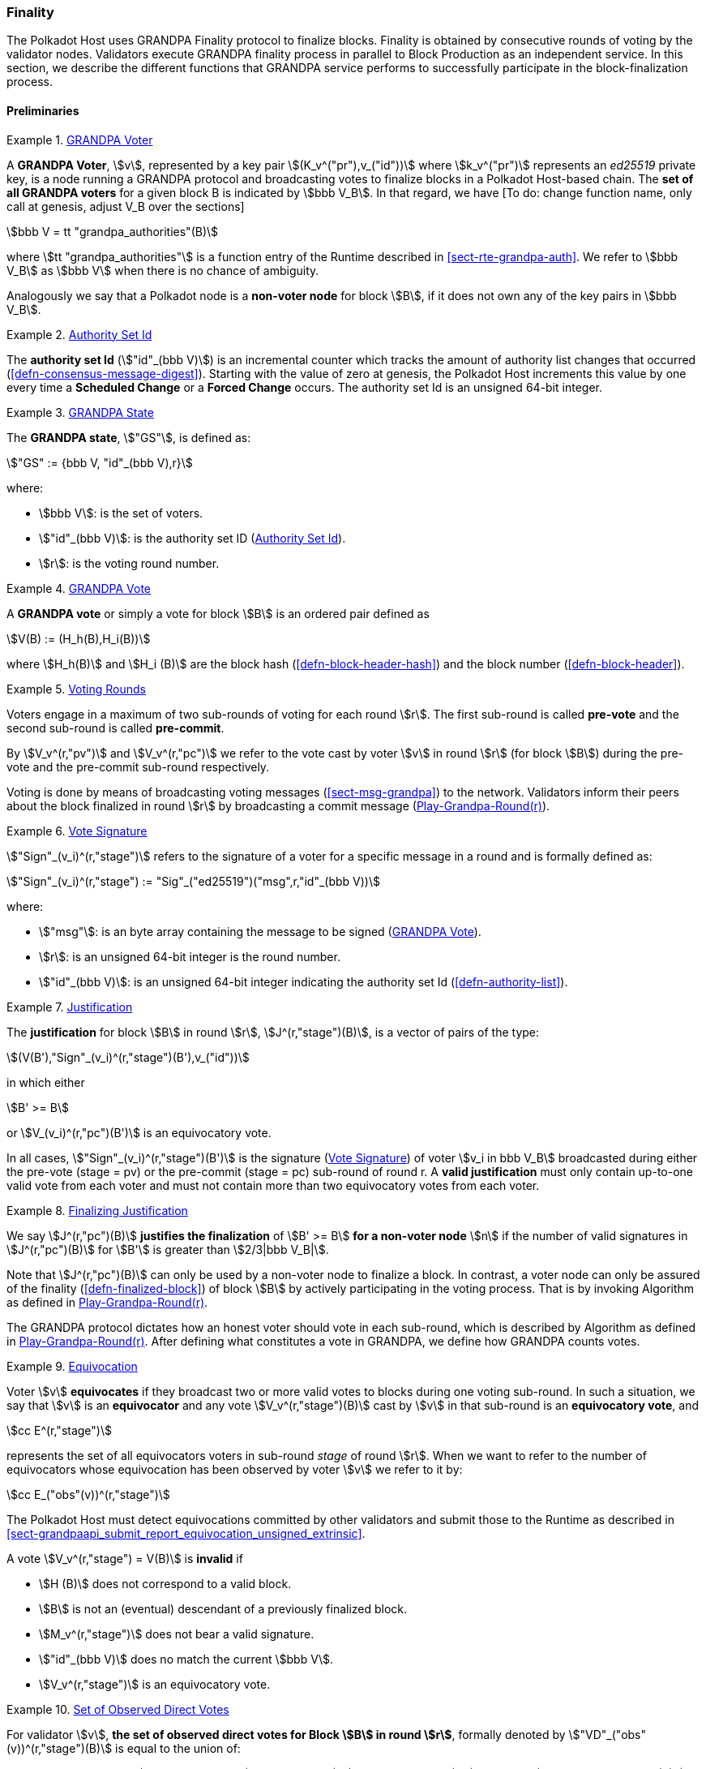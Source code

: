 [#sect-finality]
=== Finality

The Polkadot Host uses GRANDPA Finality protocol to finalize blocks.
Finality is obtained by consecutive rounds of voting by the validator
nodes. Validators execute GRANDPA finality process in parallel to Block
Production as an independent service. In this section, we describe the
different functions that GRANDPA service performs to successfully
participate in the block-finalization process.

==== Preliminaries

[#defn-grandpa-voter]
.<<defn-grandpa-voter, GRANDPA Voter>>
====
A *GRANDPA Voter*,
stem:[v], represented by a key pair
stem:[(K_v^("pr"),v_("id"))]
where stem:[k_v^("pr")] represents an
_ed25519_ private key, is a
node running a GRANDPA protocol and broadcasting votes to finalize
blocks in a Polkadot Host-based chain. The *set of all GRANDPA voters*
for a given block B is indicated by stem:[bbb V_B]. In that
regard, we have [To do: change function name, only call at genesis,
adjust V_B over the sections]

[stem]
++++
bbb V = tt "grandpa_authorities"(B)
++++

where stem:[tt "grandpa_authorities"] is a function entry of the Runtime
described in <<sect-rte-grandpa-auth>>. We refer to stem:[bbb V_B] as
stem:[bbb V] when there is no chance of ambiguity.

Analogously we say that a Polkadot node is a *non-voter node* for block
stem:[B], if it does not own any of the key pairs in
stem:[bbb V_B].
====

[#defn-authority-set-id]
.<<defn-authority-set-id, Authority Set Id>>
====
The *authority set Id* (stem:["id"_(bbb V)]) is an incremental counter which
tracks the amount of authority list changes that occurred
(<<defn-consensus-message-digest>>). Starting with the value of zero at genesis,
the Polkadot Host increments this value by one every time a *Scheduled Change*
or a *Forced Change* occurs. The authority set Id is an unsigned 64-bit integer.
====

[#defn-grandpa-state]
.<<defn-grandpa-state, GRANDPA State>>
====
The *GRANDPA state*, stem:["GS"], is defined as:

[stem]
++++
"GS" := {bbb V, "id"_(bbb V),r}
++++

where:

* stem:[bbb V]: is the set of voters.
* stem:["id"_(bbb V)]: is the authority set ID (<<defn-authority-set-id>>).
* stem:[r]: is the voting round number.
====

[#defn-vote]
.<<defn-vote, GRANDPA Vote>>
====
A *GRANDPA vote* or simply a vote for block stem:[B] is an ordered pair defined
as

[stem]
++++
V(B) := (H_h(B),H_i(B))
++++

where stem:[H_h(B)] and stem:[H_i (B)] are the block hash
(<<defn-block-header-hash>>) and the block number (<<defn-block-header>>).
====

[#defn-voting-rounds]
.<<defn-voting-rounds, Voting Rounds>>
====
Voters engage in a maximum of two sub-rounds of voting for each round stem:[r].
The first sub-round is called *pre-vote* and the second sub-round is called
*pre-commit*.

By stem:[V_v^(r,"pv")] and stem:[V_v^(r,"pc")] we refer to the vote cast by
voter stem:[v] in round stem:[r] (for block stem:[B]) during the pre-vote and
the pre-commit sub-round respectively.

Voting is done by means of broadcasting voting messages (<<sect-msg-grandpa>>)
to the network. Validators inform their peers about the block finalized in round
stem:[r] by broadcasting a commit message (<<algo-grandpa-round>>).
====

[#defn-sign-round-vote]
.<<defn-sign-round-vote, Vote Signature>>
====
stem:["Sign"_(v_i)^(r,"stage")] refers to the signature of a voter for a specific
message in a round and is formally defined as:

[stem]
++++
"Sign"_(v_i)^(r,"stage") := "Sig"_("ed25519")("msg",r,"id"_(bbb V))
++++

where:

* stem:["msg"]: is an byte array containing the message to be signed
(<<defn-vote>>).
* stem:[r]: is an unsigned 64-bit integer is the round number.
* stem:["id"_(bbb V)]: is an unsigned 64-bit integer indicating the authority
set Id (<<defn-authority-list>>).
====

[#defn-grandpa-justification]
.<<defn-grandpa-justification, Justification>>
====
The *justification* for block stem:[B] in round stem:[r],
stem:[J^(r,"stage")(B)], is a vector of pairs of the type:

[stem]
++++
(V(B'),"Sign"_(v_i)^(r,"stage")(B'),v_("id"))
++++

in which either

[stem]
++++
B' >= B
++++

or stem:[V_(v_i)^(r,"pc")(B')] is an equivocatory vote.

In all cases, stem:["Sign"_(v_i)^(r,"stage")(B')] is the signature
(<<defn-sign-round-vote>>) of voter stem:[v_i in bbb V_B] broadcasted during
either the pre-vote (stage = pv) or the pre-commit (stage = pc) sub-round of
round r. A *valid justification* must only contain up-to-one valid vote from
each voter and must not contain more than two equivocatory votes from each
voter.
====

[#defn-finalizing-justification]
.<<defn-finalizing-justification, Finalizing Justification>>
====
We say stem:[J^(r,"pc")(B)] *justifies the finalization* of stem:[B' >= B] *for
a non-voter node* stem:[n] if the number of valid signatures in
stem:[J^(r,"pc")(B)] for stem:[B'] is greater than stem:[2/3|bbb V_B|].

Note that stem:[J^(r,"pc")(B)] can only be used by a non-voter node to finalize
a block. In contrast, a voter node can only be assured of the finality
(<<defn-finalized-block>>) of block stem:[B] by actively participating in the
voting process. That is by invoking Algorithm as defined in
<<algo-grandpa-round>>.

The GRANDPA protocol dictates how an honest voter should vote in each sub-round,
which is described by Algorithm as defined in <<algo-grandpa-round>>. After
defining what constitutes a vote in GRANDPA, we define how GRANDPA counts votes.
====

[#defn-equivocation]
.<<defn-equivocation, Equivocation>>
====
Voter stem:[v] *equivocates* if they broadcast two or more valid votes to blocks
during one voting sub-round. In such a situation, we say that stem:[v] is an
*equivocator* and any vote stem:[V_v^(r,"stage")(B)] cast by stem:[v] in that
sub-round is an *equivocatory vote*, and

[stem]
++++
cc E^(r,"stage")
++++

represents the set of all equivocators voters in sub-round _stage_ of
round stem:[r]. When we want to refer to the number of equivocators whose
equivocation has been observed by voter stem:[v] we refer to it by:

[stem]
++++
cc E_("obs"(v))^(r,"stage")
++++

The Polkadot Host must detect equivocations committed by other validators and
submit those to the Runtime as described in
<<sect-grandpaapi_submit_report_equivocation_unsigned_extrinsic>>.

A vote stem:[V_v^(r,"stage") = V(B)] is *invalid* if

* stem:[H (B)] does not correspond to a valid block.
* stem:[B] is not an (eventual) descendant of a previously finalized block.
* stem:[M_v^(r,"stage")] does not bear a valid signature.
* stem:["id"_(bbb V)] does no match the current stem:[bbb V].
* stem:[V_v^(r,"stage")] is an equivocatory vote.
====

[#defn-observed-direct-votes]
.<<defn-observed-direct-votes, Set of Observed Direct Votes>>
====
For validator stem:[v], *the set of observed direct votes for Block stem:[B] in
round stem:[r]*, formally denoted by stem:["VD"_("obs"(v))^(r,"stage")(B)] is
equal to the union of:

* set of _valid_ votes stem:[V_(v_i)^(r,"stage")] cast in round stem:[r] and
received by stem:[v] such that stem:[V_(v_i)^(r,"stage") = V(B)].
====

[#defn-observed-votes]
.<<defn-observed-votes, Set of Total Observed Votes>>
====
We refer to *the set of total votes observed by voter stem:[v] in sub-round
_stage_ of round stem:[r]* by stem:[V_("obs"(v))^(r,"stage")].

The *set of all observed votes by stem:[v] in the sub-round stage of round
stem:[r] for block stem:[B]*, *stem:[V_("obs"(v))^(r,"stage")]* is equal to all
of the observed direct votes cast for block stem:[B] and all of the stem:[B]’s
descendants defined formally as:

[stem]
++++
V_("obs"(v))^(r,"stage")(B) := uuu_(v_i in bbb V, B >= B') "VD"_("obs"(v))^(r,"stage")(B')
++++

The *total number of observed votes for Block stem:[B] in round stem:[r]* is
defined to be the size of that set plus the total number of equivocator voters:

[stem]
++++
#V_("obs"(v))^(r,"stage")(B) := |V_("obs"(v))^(r,"stage")(B)|+|cc E_("obs"(v))^(r,"stage")|
++++

Note that for genesis state we always have
stem:[#V_("obs"(v))^(r,"pv")(B) = |bbb V|].
====

[#defn-total-potential-votes]
.<<defn-total-potential-votes, Set of Total Potential Votes>>
====
Let stem:[V_("unobs"(v))^(r,"stage")] be the set of voters whose vote in the
given stage has not been received. We define the *total number of potential
votes for Block stem:[B] in round stem:[r]* to be:

[stem]
++++
#V_("obs"(v),"pot")^(r,"stage")(B) := |V_("obs"(v))^(r,"stage")(B)|+|V_("unobs"(v))^(r,"stage")|+"Min"(1/3|bbb V|,|bbb V|-|V_("obs"(v))^(r,"stage")(B)|-|V_("unobs"(v))^(r,"stage")|)
++++
====

[#defn-grandpa-ghost]
.<<defn-grandpa-ghost, Current Pre-Voted Block>>
====
The current *pre-voted* block stem:[B_v^(r,"pv")] also know as GRANDPA GHOST is
the block chosen by Algorithm as described in <<algo-grandpa-ghost>>:

[stem]
++++
B_v^(r,"pv") := "GRANDPA-GHOST"(r)
++++

Finally, we define when a voter stem:[v] sees a round as completable, that is
when they are confident that stem:[B_v^(r,"pv")] is an upper bound for what is
going to be finalized in this round.
====

[#defn-grandpa-completable]
.<<defn-grandpa-completable, Completable Round>>
====
We say that
round stem:[r] is *completable* if
stem:[|V_("obs"(v))^(r,"pc")|+ cc E_("obs"(v))^(r,"pc") > 2/3 bbb V]
and for all stem:[B' > B_v^(r,"pv")]:

[stem]
++++
|V_("obs"(v))^(r,"pc")|- cc E_("obs"(v))^(r,"pc") - |V_("obs"(v))^(r,"pc")(B')|> 2/3|bbb V|
++++

Note that in practice we only need to check the inequality for those stem:[B' >
B_v^(r,"pv")] where stem:[|V_("obs"(v))^(r,"pc")(B')| > 0].
====

==== Initiating the GRANDPA State
In order to participate coherently in the voting process, a validator must
initiate its state and sync it with other active validators. In particular,
considering that voting is happening in different distinct rounds where each
round of voting is assigned a unique sequential round number stem:[r_v], it
needs to determine and set its round counter stem:[r] equal to the voting round
stem:[r_n] currently undergoing in the network. Algorithm as defined in
<<algo-initiate-grandpa>> mandates the initialization procedure for GRANDPA
protocol for a joining validator.

The process of joining a new voter set is different from the one of rejoining
the current voter set after a network disconnect. The details of this
distinction are described further in this section.

===== Voter Set Changes

A GRANDPA voter node which is initiating GRANDPA protocol as part of joining a
new authority set is required to execute the Algorithm as described in
<<algo-initiate-grandpa>>. The algorithm mandates the initialization procedure
for GRANDPA protocol. Note that GRANDPA round number reset to 0 for every
authority set change.

Voter set changes are signaled by Runtime via a consensus engine message
(<<sect-consensus-message-digest>>). When Authorities process such messages they
must not vote on any block with a higher number than the block at which the
change is supposed to happen. The new authority set should reinitiate GRANDPA
protocol by executing Algorithm as defined in <<algo-initiate-grandpa>>.

[#algo-initiate-grandpa]
===== Initiate Grandpa
****
Algorithm: stem:["Initiate-Grandpa"(r_("last"), B_("last"))]

. stem:["Last-Finalized-Block" larr B_("last")]
. stem:["Best-Final-Candidate"(0) larr B_("last")]
. stem:["GRANDPA-GHOST"(0) larr B_("last")]
. stem:["Last-Completed-Round" larr 0]
. stem:[r_n larr 1]
. stem:["Play-Grandpa-Round"(r_n)]

where stem:[B_("last")] is the last block which has been finalized on the chain
(<<defn-finalized-block>>). stem:[r_("last")] is equal to the latest round the
voter has observed that other voters are voting on. The voter obtains this
information through various gossiped messages including those mentioned in
<<defn-finalized-block>>. stem:[r_("last")] is set to _0_ if the GRANDPA node is
initiating the GRANDPA voting process as a part of a new authority set. This is
because the GRANDPA round number resets to _0_ for every authority set change.
****

==== Rejoining the Same Voter Set

When a voter node rejoins the network after a disconnect from the voter set and
with the condition that there has been no change to the voter set at the time of
the disconnect, the node must continue performing the GRANDPA protocol at the
same state as before getting disconnected from the network, ignoring any
possible progress in GRANDPA finalization. Following reconnection, the node
eventually gets updated to the current GRANDPA round and synchronizes its state
with the rest of the voting set through the process called Catchup
(<<sect-grandpa-catchup>>).

==== Voting Process in Round stem:[r]
For each round stem:[r], an honest voter stem:[v] must participate in the voting
process by following the Algorithm as defined in <<algo-grandpa-round>>.

****
.Play-Grandpa-Round(r)
[pseudocode#algo-grandpa-round]
++++
\STATE $t_{r, v} \leftarrow$ Current local time
\STATE $\textrm{primary} \leftarrow$ \textsc{Derive-Primary}($r$)
\IF{$v = \textrm{primary}$}
  \STATE \textsc{Broadcast}$(M_{v}^{r - 1, \textrm{Fin}}$({\textsc{Best-Final-Candidate}}($r$-1))
  \IF{\textsc{Best-Final-Candidate}$(r - 1)$ $\geqslant$ \textsc{Last-Finalized-Block}}
    \STATE \textsc{Broadcast(}$M_{v}^{r - 1, \textrm{Prim}}$({\textsc{Best-Final-Candidate}}($r$-1)))
  \ENDIF
\ENDIF
\STATE {\textsc{Receive-Messages}}({\textbf{until}} Time $\geqslant t_{r_,v} + 2 \times T$ {\textbf{or}} $r$ {\textbf{is}} completable)
\STATE $L \leftarrow$ \textsc{Best-Final-Candidate}($r$-1)
\STATE $N \leftarrow$ \textsc{Best-PreVote-Candidate}($r$)
\STATE \textsc{Broadcast}($M_v^{r, \textrm{pv}} (N)$)
\STATE{{\textsc{Receive-Messages}}({\textbf{until}} $B^{r,\textrm{pv}}_v \geqslant L$ {\textbf{and}} (Time $\geqslant t_{r_,v} + 4 \times T${\textbf{ or }}$r$ {\textbf{is}} completable))}
\STATE{{\textsc{Broadcast($M_v^{r, \textrm{pc}}$($B_v^{r, \textrm{pv}}$))}}}

\REPEAT
  \STATE \textsc{Receive-Messages}
  \STATE \textsc{Attempt-To-Finalize-At-Round}($r$)
\UNTIL{$r$ \textbf{is} completable \textbf{and} \textsc{Finalizable}($r$) \textbf{and} \textsc{Last-Finalized-Block} $\geqslant$ \textsc{Best-Final-Candidate}($r - 1$)}

\STATE \textsc{Play-Grandpa-round}($r + 1$)

\REPEAT
  \STATE \textsc{Receive-Messages}
  \STATE \textsc{Attempt-To-Finalize-At-Round}($r$)
\UNTIL{\textsc{Last-Finalized-Block} $\geqslant$ \textsc{Best-Final-Candidate}($r$)}

\IF{\textsc{Last-Completed-Round} $ < r $}
  \STATE \textsc{Last-Completed-Round} $\leftarrow r$
\ENDIF
++++

where::
* stem:[T] is sampled from a log-normal distribution whose mean and standard
deviation are equal to the average network delay for a message to be sent and
received from one validator to another.
* stem:["Derive-Primary"] is described in <<algo-derive-primary>>.
* The condition of _completablitiy_ is defined in <<defn-grandpa-completable>>.
* stem:["Best-Final-Candidate"] function is explained in <<algo-grandpa-best-candidate>>.
* stem:["Attempt-To-Finalize-At-Round"(r)] is described in <<algo-attempt-to–finalize>>.
* stem:["Finalizable"] is defined in <<algo-finalizable>>.
****

[#algo-derive-primary]
===== Derive Primary
****
Algorithm: stem:["Derive-Primary"(r)]

. stem:["return r mod" |bbb V|]

where stem:[r] is the GRANDPA round whose primary is to be determined.
****

[#algo-grandpa-best-candidate]
===== Best Final Candidate
****
Algorithm: stem:["Best-Final-Candidate"(r)]

. stem:[B_v^(r,pv) larr "GRANDPA-GHOST"(r)]
. stem:["if " r = 0]
. stem:["    " "return " B_v^(r,pv)]
. stem:["else"]
. stem:["    " cc C larr {B'|B' <= B_v^(r,pv):#V_("obv"(v),pot)^(r,pc) > 2//3 \|bbb V\|}]
. stem:["    " "if " cc C = phi]
. stem:["    " "    " "return " B_v^(r,pv)]
. stem:["    " "else"]
. stem:["    " "    " "return " E in cc C: H_n(E)="Max"(H_n(B'):B' in cc C)]

where stem:[#V_("obv"(v),pot)^(r,pc)]
****

[#algo-grandpa-ghost]
===== Grandpa Ghost
****
Algorithm: stem:["GRANDPA-GHOST"(r)]

. stem:["if " r = 0]
. stem:["    " G larr B_("last")]
. stem:["else"]
. stem:["    " L larr "Best-Final-Candidate"(r-1)]
. stem:["    " P larr {AA B > L \|#V_("obs"(v))^(r,pv)(B) >= 2//3 \|bbb V\|}]
. stem:["    " "if P" = phi]
. stem:["    " "    " G larr L]
. stem:["    " "else"]
. stem:["    " "    " G in P: H_n(G) = "Max"(H_n(B)\|AA B in P)]
. stem:["return G"]

where:

* stem:[B_("last")] is the last block which has been finalized on the chain
(<<defn-finalized-block>>).
* stem:[#V_("obs"(v))^(r,pv)(B)] is defined in <<defn-observed-votes>>.
****

===== Best PreVote Candidate
****
Algorithm: stem:["Best-PreVote-Candidate"(r)]

. stem:[B_v^(r,pv) larr "GRANDPA-GHOST"(r)]
. stem:["if Received"(M_(v_("primary"))^(r,"prim")(B)) " and " B_v^(r,pv) >= B > L]
. stem:["    " N larr B]
. stem:["else"]
. stem:["    " N larr B_v^(r,pv)]

where:

* stem:[B_("last")] is the last block which has been finalized on the chain
(<<defn-finalized-block>>).
* stem:[#V_("obs"(v))^(r,pv)(B)] is defined in <<defn-observed-votes>>.
****

****
.Attempt-To-Finalize-At-Round(r)
[pseudocode#algo-attempt-to–finalize]
++++
\STATE $L \leftarrow$ {\textsc{Last-Finalized-Block}}
\STATE{$E \leftarrow${\textsc{Best-Final-Candidate}}($r$)}
\IF{$E \geqslant L$ {\textbf{and}} ${V^{r, \textrm{pc}}_{\textrm{obs}(v)}}(E) > 2 / 3 |\mathbb{V}|$}
  \STATE{{\textsc{Last-Finalized-Block}}$\leftarrow E$}
  \IF{$M_v^{r, \textrm{Fin}} (E) \notin${\textsc{Received-Messages}}}
    \STATE{{\textsc{Broadcast}}($M_v^{r, \textrm{Fin}} (E)$)}
    \RETURN
  \ENDIF
\ENDIF
++++
****

****
.Finalizable(r)
[pseudocode#algo-finalizable]
++++
\IF{$r$ \textbf{is not} Completable}
  \RETURN \textbf{False}
\ENDIF
\STATE $G \leftarrow${\textsc{GRANDPA-GHOST}}($J^{r, pv} (B)$)
\IF{$G = \phi$}
  \RETURN \textbf{False}
\ENDIF
\STATE $E_r \leftarrow$ \textsc{Best-Final-Candidate}($r$)
\IF{$E_r \neq \phi$ \textbf{and} \textsc{Best-Final-Candidate}($r - 1$) $\leqslant E_r \leqslant G$}
  \RETURN \textbf{True}
\ELSE
  \RETURN \textbf{False}
\ENDIF
++++

where the condition for _completability_ is defined in <<defn-grandpa-completable>>.
****

Note that we might not always succeed in finalizing our best final candidate due to the possibility of equivocation. We might even not finalize anything in a round (although Algorithm <<algo-grandpa-round>> prevents us from moving to the round stem:[r+1] before finalizing the best final candidate of round stem:[r-1]) The example in <<exmp-candid-unfinalized>> serves to demonstrate a situation where the best final candidate of a round cannot be finalized during its own round:

[#exmp-candid-unfinalized]
.Unfinalized Candidate
====
Let us assume
that we have 100 voters and there are two blocks in the chain
(stem:[B_1 < B_2]). At round 1, we get 67 pre-votes for
stem:[B_2] and at least one pre-vote for stem:[B_1] which
means that stem:["GRANDPA-GHOST"(1) = B_2].

Subsequently, potentially honest voters who could claim not seeing all the
pre-votes for stem:[B_2] but receiving the pre-votes for stem:[B_1] would
pre-commit to stem:[B_1]. In this way, we receive 66 pre-commits for stem:[B_1]
and 1 pre-commit for stem:[B_2]. Henceforth, we finalize stem:[B_1] since we
have a threshold commit (67 votes) for stem:[B_1].

At this point, though, we have
stem:[tt "Best-Final-Candidate"(r) = B_2] as
stem:[#V_("obs"(v),"pot")^(r,"stage")(B_2) = 67]
and stem:[2 > 1].

However, at this point, the round is already completable as we know that we have
stem:[tt "GRANDPA-GHOST"(1) = B_2] as an upper limit on what we can finalize and
nothing greater than stem:[B_2] can be finalized at stem:[r = 1]. Therefore, the
condition of Algorithm as described in <<algo-grandpa-round>> is
satisfied and we must proceed to round 2.

Nonetheless, we must continue to attempt to finalize round _1_ in the background
as the condition of the Algorithm as defined in <<algo-attempt-to–finalize>> has
not been fulfilled.

This prevents us from proceeding to round 3 until either:

* We finalize stem:[B_2] in round 2, or
* We receive an extra pre-commit vote for stem:[B_1] in round 1. This will make
it impossible to finalize stem:[B_2] in round 1, no matter to whom the remaining
pre-commits are going to be cast for (even with considering the possibility of
1/3 of voter equivocating) and therefore we have stem:[tt
"Best-Final-Candidate"(r) = B_1].

Both scenarios unblock the Algorithm as defined in <<algo-grandpa-round>>,
stem:[tt "Last-Finalized-Block" >= tt "Best-Final-Candidate"(r - 1)] albeit in
different ways: the former with increasing the stem:[tt "Last-Finalized-Block"]
and the latter with decreasing stem:[tt "Best-Final-Candidate"(r - 1)].
====
